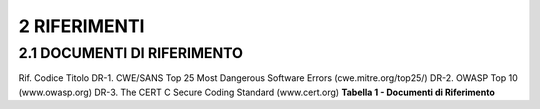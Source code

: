 .. _riferimenti-1:

.. _riferimenti-1:

2 RIFERIMENTI
=============

.. _documenti-di-riferimento-1:

.. _documenti-di-riferimento-1:

2.1 DOCUMENTI DI RIFERIMENTO
----------------------------

Rif. Codice Titolo DR-1. CWE/SANS Top 25 Most Dangerous Software Errors
(cwe.mitre.org/top25/) DR-2. OWASP Top 10 (www.owasp.org) DR-3. The CERT
C Secure Coding Standard (www.cert.org) **Tabella 1 - Documenti di
Riferimento**
